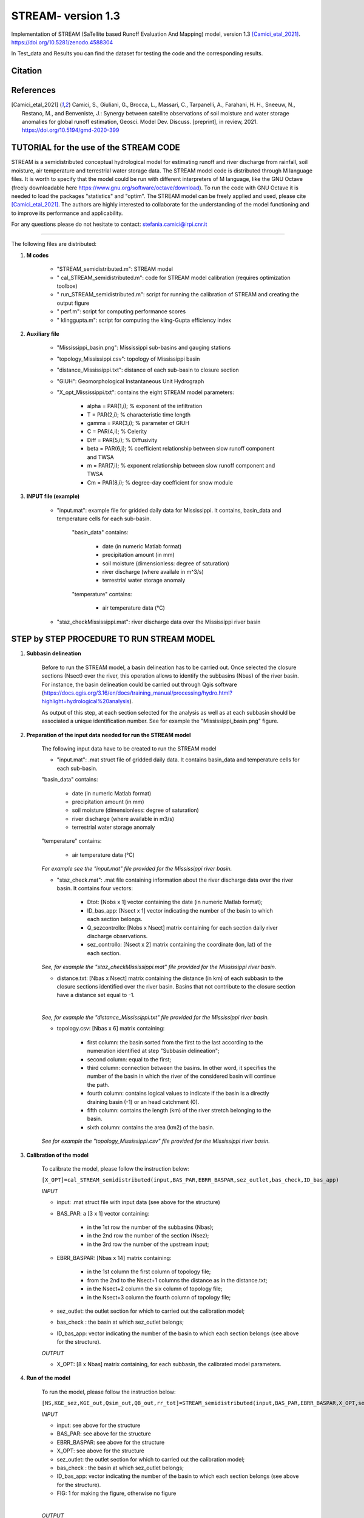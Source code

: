 =======
STREAM- version 1.3
=======

Implementation of STREAM (SaTellite based Runoff Evaluation And Mapping) model, version 1.3 [Camici_etal_2021]_.
https://doi.org/10.5281/zenodo.4588304

In Test_data and Results you can find the dataset for testing the code and the corresponding results.

Citation
========
.. image:: https://zenodo.org/badge/DOI/10.5281/zenodo.4588304.svg
   :target: https://doi.org/10.5281/zenodo.4588304
   

References
==========
.. [Camici_etal_2021] Camici, S., Giuliani, G., Brocca, L., Massari, C., Tarpanelli, A., Farahani, H. H., Sneeuw, N., Restano, M., and Benveniste, J.: Synergy between satellite observations of soil moisture and water storage anomalies for global runoff estimation, Geosci. Model Dev. Discuss. [preprint], in review, 2021. https://doi.org/10.5194/gmd-2020-399


TUTORIAL for the use of the STREAM CODE
==========
STREAM is a semidistributed conceptual hydrological model for estimating runoff and river discharge from rainfall, soil moisture, air temperature and terrestrial water storage data.
The STREAM model code is distributed through M language files. It is worth to specify that the model could be run with different interpreters of M language, like the GNU Octave (freely downloadable here https://www.gnu.org/software/octave/download). To run the code with GNU Octave it is needed to load the packages "statistics" and "optim". 
The STREAM model can be freely applied and used, please cite [Camici_etal_2021]_.
The authors are highly interested to collaborate for the understanding of the model functioning and to improve its performance and applicability.

For any questions please do not hesitate to contact:
stefania.camici@irpi.cnr.it

-----------------------------------------------------------------------------------------	

The following files are distributed:

1. **M codes**

	- "STREAM_semidistributed.m": STREAM model
	- " cal_STREAM_semidistributed.m": code for STREAM model calibration (requires optimization toolbox)
	- " run_STREAM_semidistributed.m": script for running the calibration of STREAM and creating the output figure
	- " perf.m": script for computing performance scores
	- " klinggupta.m": script for computing the kling-Gupta efficiency index

2. **Auxiliary file**

	- "Mississippi_basin.png": Mississippi sub-basins and gauging stations
	- "topology_Mississippi.csv": topology of Mississippi basin
	- "distance_Mississippi.txt": distance of each sub-basin to closure section
	- "GIUH": Geomorphological Instantaneous Unit Hydrograph
	- "X_opt_Mississippi.txt": contains the eight STREAM model parameters:
	
	       - alpha = PAR(1,i); % exponent of the infiltration 
    	       - T    = PAR(2,i);  % characteristic time length
	       - gamma = PAR(3,i); % parameter of GIUH
	       - C     = PAR(4,i); % Celerity
               - Diff  = PAR(5,i); % Diffusivity
               - beta  = PAR(6,i); % coefficient relationship between slow runoff component and TWSA
               - m     = PAR(7,i); % exponent relationship between slow runoff component and TWSA
               - Cm    = PAR(8,i); % degree-day coefficient for snow module

3. **INPUT file (example)**

	- "input.mat": example file for gridded daily data for Mississippi. It contains, basin_data and temperature cells for each sub-basin.
	
		"basin_data" contains:
		
	     		- date (in numeric Matlab format)
	     		- precipitation amount (in mm)
	     		- soil moisture (dimensionless: degree of saturation)
	     		- river discharge (where availale in m^3/s)
	     		- terrestrial water storage anomaly 
		"temperature" contains:
		
	     		- air temperature data (°C)

	- "staz_checkMississippi.mat": river discharge data over the Mississippi river basin
   
STEP by STEP PROCEDURE TO RUN STREAM MODEL
==========
1. **Subbasin delineation**

	Before to run the STREAM model, a basin delineation has to be carried out. Once selected the closure sections (Nsect) over the river, this operation allows to identify 	the subbasins (Nbas) of the river basin. For instance, the basin delineation could be carried out through Qgis software (https://docs.qgis.org/3.16/en/docs/training_manual/processing/hydro.html?highlight=hydrological%20analysis).

	As output of this step, at each section selected for the analysis as well as at each subbasin should be associated a unique identification number. See for example the "Mississippi_basin.png" figure.
				 
       
2. **Preparation of the input data needed for run the STREAM model** 

	The following input data have to be created to run the STREAM model
	
	- "input.mat": .mat struct file of gridded daily data. It contains basin_data and temperature cells for each sub-basin.
	
	"basin_data" contains:
	
	     - date (in numeric Matlab format)
	     - precipitation amount (in mm)
	     - soil moisture (dimensionless: degree of saturation)
	     - river discharge (where available in m3/s)
	     - terrestrial water storage anomaly 
	     
	"temperature" contains:
	
	     - air temperature data (°C)
	
	*For example see the "input.mat" file provided for the Mississippi river basin.*
	
	- "staz_check.mat": .mat file containing information about the river discharge data over the river basin. It contains four vectors:
	
	     - Dtot:           [Nobs x 1] vector containing the date (in numeric Matlab format);
	     - ID_bas_app:     [Nsect x 1] vector indicating the number of the basin to which each section belongs.
	     - Q_sezcontrollo: [Nobs x Nsect] matrix containing for each section daily river discharge observations.
	     - sez_controllo:  [Nsect x 2] matrix containing the coordinate (lon, lat) of the each section.
	
        *See, for example the "staz_checkMississippi.mat" file provided for the Mississippi river basin.*

	- distance.txt: [Nbas x Nsect] matrix containing the distance (in km) of each subbasin to the closure sections identified over the river basin. Basins that not contribute to the closure section have a distance set equal to -1.
	|		
	*See, for example the "distance_Mississippi.txt" file provided for the Mississippi river basin.*

	- topology.csv: [Nbas x 6] matrix containing:
	
	     - first column:  the basin sorted from the first to the last according to the numeration identified at step "Subbasin delineation";
	     - second column: equal to the first;
	     - third column:  connection between the basins. In other word, it specifies the number of the basin in which the river of the considered basin will continue the path.
	     - fourth column: contains logical values to indicate if the basin is a directly draining basin (-1) or an head catchment (0).
	     - fifth column: contains the length (km) of the river stretch belonging to the basin. 
	     - sixth column:  contains the area (km2) of the basin.    

        *See for example the "topology_Mississippi.csv" file provided for the Mississippi river basin.*

3. **Calibration of the model**

	To calibrate the model, please follow the instruction below:

	``[X_OPT]=cal_STREAM_semidistributed(input,BAS_PAR,EBRR_BASPAR,sez_outlet,bas_check,ID_bas_app)``    
  
	*INPUT*
	
	- input: .mat struct file with input data (see above for the structure)
	
	- BAS_PAR: a [3 x 1] vector containing:
	
		- in the 1st row the number of the subbasins (Nbas);
		- in the 2nd row the number of the section (Nsez);
		- in the 3rd row the number of the upstream input;

	- EBRR_BASPAR: [Nbas x 14] matrix containing:
	
		- in the 1st column the first column of topology file;
	        - from the 2nd to the Nsect+1 columns the distance as in the distance.txt;
	        - in the Nsect+2 column the six column of topology file;
	        - in the Nsect+3 column the fourth column of topology file;

	- sez_outlet: the outlet section for which to carried out the calibration model;
	
	- bas_check : the basin at which sez_outlet belongs;
	
	- ID_bas_app: vector indicating the number of the basin to which each section belongs (see above for the structure).

	*OUTPUT*
	
	- X_OPT: [8 x Nbas] matrix containing, for each subbasin, the calibrated model parameters.

4. **Run of the model**

	To run the model, please follow the instruction below:
 	   
        ``[NS,KGE_sez,KGE_out,Qsim_out,QB_out,rr_tot]=STREAM_semidistributed(input,BAS_PAR,EBRR_BASPAR,X_OPT,sez_outlet,bas_check,ID_bas_app,FIG);``

	*INPUT*
	
	- input:   see above for the structure
	- BAS_PAR: see above for the structure
	- EBRR_BASPAR: see above for the structure
	- X_OPT: see above for the structure
	- sez_outlet: the outlet section for which to carried out the calibration model;
	- bas_check : the basin at which sez_outlet belongs;
	- ID_bas_app: vector indicating the number of the basin to which each section belongs (see above for the structure).
	- FIG: 1 for making the figure, otherwise no figure
	
	|	
	*OUTPUT*

	- NS: Nash Sutcliffe Efficiency 
	- KGE_sez:  Kling Gupta Efficiency for all the Nsect sections over the basin
	- KGE_out: Kling Gupta Efficiency for the "sez_outlet" section
	- Qsim_out: Simulated total river discharge
	- QB_out: Simulated slow-flow river discharge component
	- rr_tot: Simulated gridded runoff
	
	|
	*An example to load the input data, to calibrate and to run the model for the Mississippi river basin can be found within the script: "run_STREAM_semidistributed.m"*   



